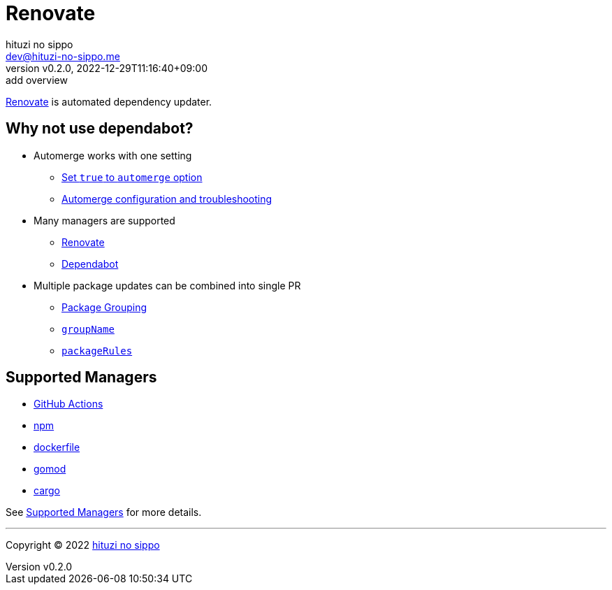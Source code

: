 = Renovate
:author: hituzi no sippo
:email: dev@hituzi-no-sippo.me
:revnumber: v0.2.0
:revdate: 2022-12-29T11:16:40+09:00
:revremark: add overview
:description: Renovate
:copyright: Copyright (C) 2022 {author}
// Custom Attributes
:creation_date: 2022-12-17T12:17:56+09:00
:renovate_doc_url: https://docs.renovatebot.com

link:{renovate_doc_url}[
Renovate^] is automated dependency updater.

:config_options_url: {renovate_doc_url}/configuration-options
:module_manager_url: {renovate_doc_url}/modules/manager
:supported_managers_url: {module_manager_url}/#supported-managers
:github_docs_url: https://docs.github.com/en
== Why not use dependabot?

* Automerge works with one setting
** link:{config_options_url}/#automerge[
   Set `true` to `automerge` option^]
** link:{renovate_doc_url}/key-concepts/automerge/[
   Automerge configuration and troubleshooting^]
* Many managers are supported
** link:{supported_managers_url}[Renovate^]
** link:{github_docs_url}/code-security/dependabot/dependabot-version-updates/about-dependabot-version-updates#supported-repositories-and-ecosystems[
   Dependabot^]
* Multiple package updates can be combined into single PR
** link:{renovate_doc_url}/noise-reduction/#package-grouping[
   Package Grouping^]
** link:{config_options_url}/#groupname[
   `groupName`^]
** link:{config_options_url}/#packagerules[
   `packageRules`^]

== Supported Managers

* link:{module_manager_url}/github-actions/[
  GitHub Actions^]
* link:{module_manager_url}/npm/[
  npm^]
* link:{module_manager_url}/dockerfile/[
  dockerfile^]
* link:{module_manager_url}/gomod/[
  gomod^]
* link:{module_manager_url}/cargo/[
  cargo^]

See link:{supported_managers_url}[Supported Managers^] for more details.


'''

:author_link: link:https://github.com/hituzi-no-sippo[{author}^]
Copyright (C) 2022 {author_link}
